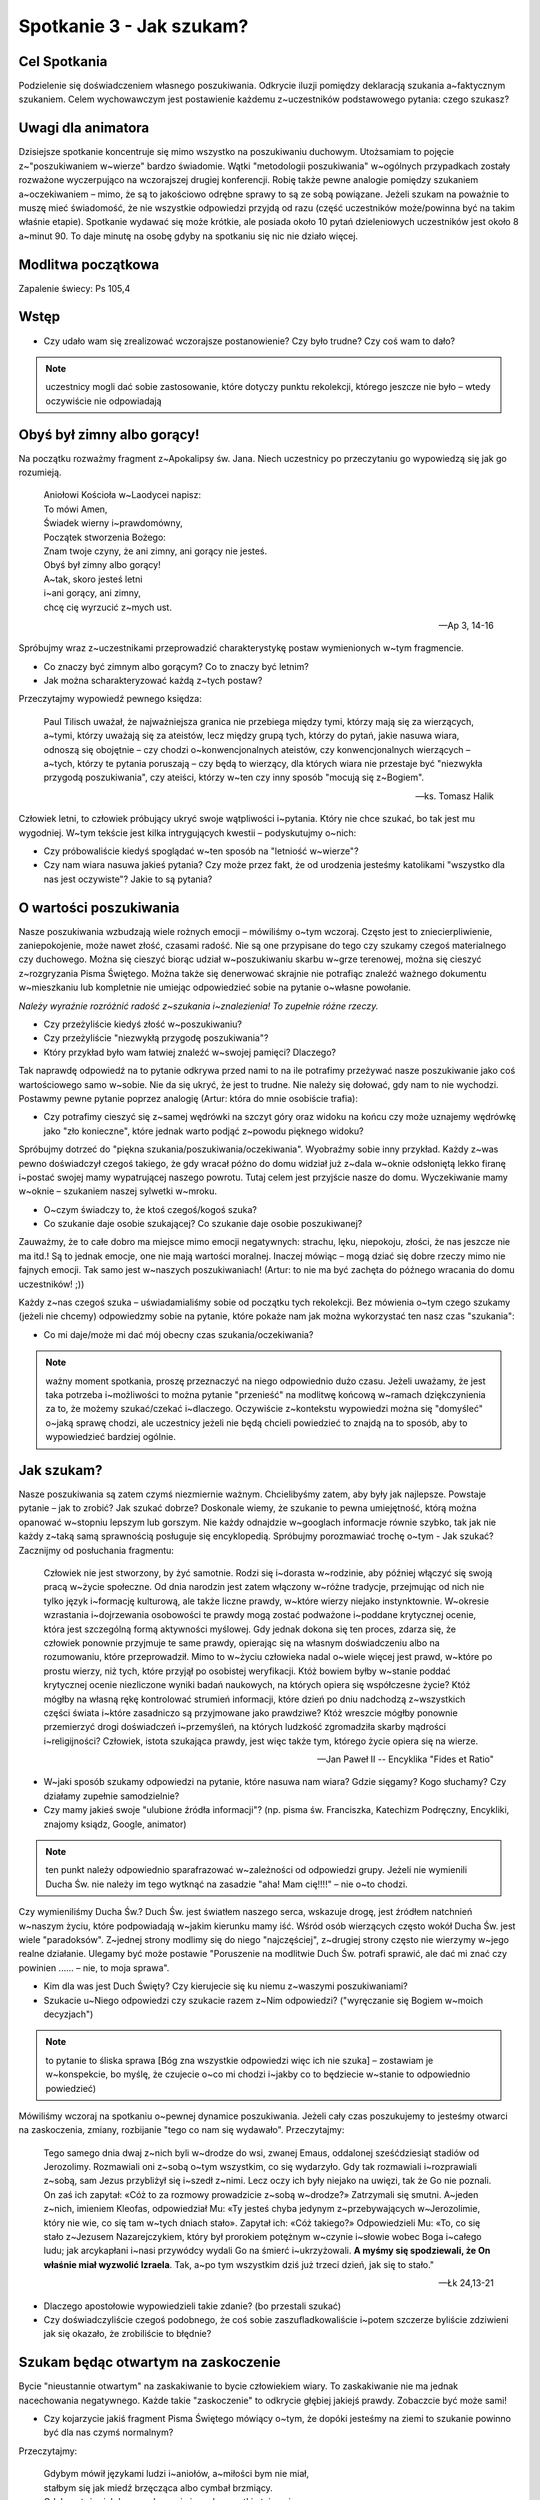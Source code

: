 *************************************************************
Spotkanie 3 - Jak szukam?
*************************************************************

=====================================
Cel Spotkania
=====================================

Podzielenie się doświadczeniem własnego poszukiwania. Odkrycie iluzji pomiędzy deklaracją szukania a~faktycznym szukaniem. Celem wychowawczym jest postawienie każdemu z~uczestników podstawowego pytania: czego szukasz?

=====================================
Uwagi dla animatora
=====================================

Dzisiejsze spotkanie koncentruje się mimo wszystko na poszukiwaniu duchowym. Utożsamiam to pojęcie z~"poszukiwaniem w~wierze" bardzo świadomie. Wątki "metodologii poszukiwania" w~ogólnych przypadkach zostały rozważone wyczerpująco na wczorajszej drugiej konferencji. Robię także pewne analogie pomiędzy szukaniem a~oczekiwaniem – mimo, że są to jakościowo odrębne sprawy to są ze sobą powiązane. Jeżeli szukam na poważnie to muszę mieć świadomość, że nie wszystkie odpowiedzi przyjdą od razu (część uczestników może/powinna być na takim właśnie etapie).  Spotkanie wydawać się może krótkie, ale posiada około 10 pytań dzieleniowych uczestników jest około 8 a~minut 90. To daje minutę na osobę gdyby na spotkaniu się nic nie działo więcej.

==================================
Modlitwa początkowa
==================================

Zapalenie świecy: Ps 105,4

==================================
Wstęp
==================================

* Czy udało wam się zrealizować wczorajsze postanowienie? Czy było trudne? Czy coś wam to dało?

.. note:: uczestnicy mogli dać sobie zastosowanie, które dotyczy punktu rekolekcji, którego jeszcze nie było – wtedy oczywiście nie odpowiadają

==================================
Obyś był zimny albo gorący!
==================================

Na początku rozważmy fragment z~Apokalipsy św. Jana. Niech uczestnicy po przeczytaniu go wypowiedzą się jak go rozumieją.

   | Aniołowi Kościoła w~Laodycei napisz:
   | To mówi Amen,
   | Świadek wierny i~prawdomówny,
   | Początek stworzenia Bożego:
   | Znam twoje czyny, że ani zimny, ani gorący nie jesteś.
   | Obyś był zimny albo gorący!
   | A~tak, skoro jesteś letni
   | i~ani gorący, ani zimny,
   | chcę cię wyrzucić z~mych ust.

   -- Ap 3, 14-16

Spróbujmy wraz z~uczestnikami przeprowadzić charakterystykę postaw wymienionych w~tym fragmencie.

* Co znaczy być zimnym albo gorącym? Co to znaczy być letnim?

* Jak można scharakteryzować każdą z~tych postaw?

Przeczytajmy wypowiedź pewnego księdza:

   Paul Tilisch uważał, że najważniejsza granica nie przebiega między tymi, którzy mają się za wierzących, a~tymi, którzy uważają się za ateistów, lecz między grupą tych, którzy do pytań, jakie nasuwa wiara, odnoszą się obojętnie – czy chodzi o~konwencjonalnych ateistów, czy konwencjonalnych wierzących – a~tych, którzy te pytania poruszają – czy będą to wierzący, dla których wiara nie przestaje być "niezwykła przygodą poszukiwania", czy ateiści, którzy w~ten czy inny sposób "mocują się z~Bogiem".

   -- ks. Tomasz Halik

Człowiek letni, to człowiek próbujący ukryć swoje wątpliwości i~pytania. Który nie chce szukać, bo tak jest mu wygodniej. W~tym tekście jest kilka intrygujących kwestii – podyskutujmy o~nich:

* Czy próbowaliście kiedyś spoglądać w~ten sposób na "letniość w~wierze"?

* Czy nam wiara nasuwa jakieś pytania? Czy może przez fakt, że od urodzenia jesteśmy katolikami "wszystko dla nas jest oczywiste"? Jakie to są pytania?

==================================
O wartości poszukiwania
==================================

Nasze poszukiwania wzbudzają wiele rożnych emocji – mówiliśmy o~tym wczoraj. Często jest to zniecierpliwienie, zaniepokojenie, może nawet złość, czasami radość. Nie są one przypisane do tego czy szukamy czegoś materialnego czy duchowego. Można się cieszyć biorąc udział w~poszukiwaniu skarbu w~grze terenowej, można się cieszyć z~rozgryzania Pisma Świętego. Można także się denerwować skrajnie nie potrafiąc znaleźć ważnego dokumentu w~mieszkaniu lub kompletnie nie umiejąc odpowiedzieć sobie na pytanie o~własne powołanie.

*Należy wyraźnie rozróżnić radość z~szukania i~znalezienia! To zupełnie różne rzeczy.*

* Czy przeżyliście kiedyś złość w~poszukiwaniu?

* Czy przeżyliście "niezwykłą przygodę poszukiwania"?

* Który przykład było wam łatwiej znaleźć w~swojej pamięci? Dlaczego?

Tak naprawdę odpowiedź na to pytanie odkrywa przed nami to na ile potrafimy przeżywać nasze poszukiwanie jako coś wartościowego samo w~sobie. Nie da się ukryć, że jest to trudne. Nie należy się dołować, gdy nam to nie wychodzi. Postawmy pewne pytanie poprzez analogię (Artur: która do mnie osobiście trafia):

* Czy potrafimy cieszyć się z~samej wędrówki na szczyt góry oraz widoku na końcu czy może uznajemy wędrówkę jako "zło konieczne", które jednak warto podjąć z~powodu pięknego widoku?

Spróbujmy dotrzeć do "piękna szukania/poszukiwania/oczekiwania". Wyobraźmy sobie inny przykład. Każdy z~was pewno doświadczył czegoś takiego, że gdy wracał późno do domu widział już z~dala w~oknie odsłoniętą lekko firanę i~postać swojej mamy wypatrującej naszego powrotu.  Tutaj celem jest przyjście nasze do domu. Wyczekiwanie mamy w~oknie – szukaniem naszej sylwetki w~mroku.

* O~czym świadczy to, że ktoś czegoś/kogoś szuka?

* Co szukanie daje osobie szukającej? Co szukanie daje osobie poszukiwanej?

Zauważmy, że to całe dobro ma miejsce mimo emocji negatywnych: strachu, lęku, niepokoju, złości, że nas jeszcze nie ma itd.! Są to jednak emocje, one nie mają wartości moralnej. Inaczej mówiąc – mogą dziać się dobre rzeczy mimo nie fajnych emocji. Tak samo jest w~naszych poszukiwaniach! (Artur: to nie ma być zachęta do późnego wracania do domu uczestników! ;))

Każdy z~nas czegoś szuka – uświadamialiśmy sobie od początku tych rekolekcji. Bez mówienia o~tym czego szukamy (jeżeli nie chcemy) odpowiedzmy sobie na pytanie, które pokaże nam jak można wykorzystać ten nasz czas "szukania":

* Co mi daje/może mi dać mój obecny czas szukania/oczekiwania?

.. note:: ważny moment spotkania, proszę przeznaczyć na niego odpowiednio dużo czasu. Jeżeli uważamy, że jest taka potrzeba i~możliwości to można pytanie "przenieść" na modlitwę końcową w~ramach dziękczynienia za to, że możemy szukać/czekać i~dlaczego. Oczywiście z~kontekstu wypowiedzi można się "domyśleć" o~jaką sprawę chodzi, ale uczestnicy jeżeli nie będą chcieli powiedzieć to znajdą na to sposób, aby to wypowiedzieć bardziej ogólnie.

==================================
Jak szukam?
==================================

Nasze poszukiwania są zatem czymś niezmiernie ważnym. Chcielibyśmy zatem, aby były jak najlepsze. Powstaje pytanie – jak to zrobić? Jak szukać dobrze? Doskonale wiemy, że szukanie to pewna umiejętność, którą można opanować w~stopniu lepszym lub gorszym. Nie każdy odnajdzie w~googlach informacje równie szybko, tak jak nie każdy z~taką samą sprawnością posługuje się encyklopedią. Spróbujmy porozmawiać trochę o~tym - Jak szukać? Zacznijmy od posłuchania fragmentu:

   Człowiek nie jest stworzony, by żyć samotnie. Rodzi się i~dorasta w~rodzinie, aby później włączyć się swoją pracą w~życie społeczne. Od dnia narodzin jest zatem włączony w~różne tradycje, przejmując od nich nie tylko język i~formację kulturową, ale także liczne prawdy, w~które wierzy niejako instynktownie. W~okresie wzrastania i~dojrzewania osobowości te prawdy mogą zostać podważone i~poddane krytycznej ocenie, która jest szczególną formą aktywności myślowej. Gdy jednak dokona się ten proces, zdarza się, że człowiek ponownie przyjmuje te same prawdy, opierając się na własnym doświadczeniu albo na rozumowaniu, które przeprowadził. Mimo to w~życiu człowieka nadal o~wiele więcej jest prawd, w~które po prostu wierzy, niż tych, które przyjął po osobistej weryfikacji. Któż bowiem byłby w~stanie poddać krytycznej ocenie niezliczone wyniki badań naukowych, na których opiera się współczesne życie? Któż mógłby na własną rękę kontrolować strumień informacji, które dzień po dniu nadchodzą z~wszystkich części świata i~które zasadniczo są przyjmowane jako prawdziwe? Któż wreszcie mógłby ponownie przemierzyć drogi doświadczeń i~przemyśleń, na których ludzkość zgromadziła skarby mądrości i~religijności? Człowiek, istota szukająca prawdy, jest więc także tym, którego życie opiera się na wierze.

   -- Jan Paweł II -- Encyklika "Fides et Ratio"

* W~jaki sposób szukamy odpowiedzi na pytanie, które nasuwa nam wiara? Gdzie sięgamy?  Kogo słuchamy? Czy działamy zupełnie samodzielnie?

* Czy mamy jakieś swoje "ulubione źródła informacji"? (np. pisma św. Franciszka, Katechizm Podręczny, Encykliki, znajomy ksiądz, Google, animator)

.. note:: ten punkt należy odpowiednio sparafrazować w~zależności od odpowiedzi grupy. Jeżeli nie wymienili Ducha Św. nie należy im tego wytknąć na zasadzie "aha! Mam cię!!!!" – nie o~to chodzi.

Czy wymieniliśmy Ducha Św.? Duch Św. jest światłem naszego serca, wskazuje drogę, jest źródłem natchnień w~naszym życiu, które podpowiadają w~jakim kierunku mamy iść. Wśród osób wierzących często wokół Ducha Św. jest wiele "paradoksów". Z~jednej strony modlimy się do niego "najczęściej", z~drugiej strony często nie wierzymy w~jego realne działanie. Ulegamy być może postawie "Poruszenie na modlitwie Duch Św. potrafi sprawić, ale dać mi znać czy powinien ...... – nie, to moja sprawa".

* Kim dla was jest Duch Święty? Czy kierujecie się ku niemu z~waszymi poszukiwaniami?

* Szukacie u~Niego odpowiedzi czy szukacie razem z~Nim odpowiedzi? ("wyręczanie się Bogiem w~moich decyzjach")

.. note:: to pytanie to śliska sprawa [Bóg zna wszystkie odpowiedzi więc ich nie szuka] – zostawiam je w~konspekcie, bo myślę, że czujecie o~co mi chodzi i~jakby co to będziecie w~stanie to odpowiednio powiedzieć)

Mówiliśmy wczoraj na spotkaniu o~pewnej dynamice poszukiwania. Jeżeli cały czas poszukujemy to jesteśmy otwarci na zaskoczenia, zmiany, rozbijanie "tego co nam się wydawało". Przeczytajmy:

   Tego samego dnia dwaj z~nich byli w~drodze do wsi, zwanej Emaus, oddalonej sześćdziesiąt stadiów od Jerozolimy. Rozmawiali oni z~sobą o~tym wszystkim, co się wydarzyło. Gdy tak rozmawiali i~rozprawiali z~sobą, sam Jezus przybliżył się i~szedł z~nimi. Lecz oczy ich były niejako na uwięzi, tak że Go nie poznali. On zaś ich zapytał: «Cóż to za rozmowy prowadzicie z~sobą w~drodze?» Zatrzymali się smutni. A~jeden z~nich, imieniem Kleofas, odpowiedział Mu: «Ty jesteś chyba jedynym z~przebywających w~Jerozolimie, który nie wie, co się tam w~tych dniach stało». Zapytał ich: «Cóż takiego?» Odpowiedzieli Mu: «To, co się stało z~Jezusem Nazarejczykiem, który był prorokiem potężnym w~czynie i~słowie wobec Boga i~całego ludu; jak arcykapłani i~nasi przywódcy wydali Go na śmierć i~ukrzyżowali. **A myśmy się spodziewali, że On właśnie miał wyzwolić Izraela**. Tak, a~po tym wszystkim dziś już trzeci dzień, jak się to stało."

   -- Łk 24,13-21

* Dlaczego apostołowie wypowiedzieli takie zdanie? (bo przestali szukać)

* Czy doświadczyliście czegoś podobnego, że coś sobie zaszufladkowaliście i~potem szczerze byliście zdziwieni jak się okazało, że zrobiliście to błędnie?

====================================
Szukam będąc otwartym na zaskoczenie
====================================

Bycie "nieustannie otwartym" na zaskakiwanie to bycie człowiekiem wiary. To zaskakiwanie nie ma jednak nacechowania negatywnego. Każde takie "zaskoczenie" to odkrycie głębiej jakiejś prawdy. Zobaczcie być może sami!

* Czy kojarzycie jakiś fragment Pisma Świętego mówiący o~tym, że dopóki jesteśmy na ziemi to szukanie powinno być dla nas czymś normalnym?

Przeczytajmy:

   | Gdybym mówił językami ludzi i~aniołów, a~miłości bym nie miał,
   | stałbym się jak miedź brzęcząca albo cymbał brzmiący.
   | Gdybym też miał dar prorokowania i~znał wszystkie tajemnice,
   | i~posiadał wszelką wiedzę,
   | i~wszelką [możliwą] wiarę, tak iżbym góry przenosił. a~miłości bym nie miał,
   | byłbym niczym.
   | I~gdybym rozdał na jałmużnę całą majętność moją, a~ciało wystawił na spalenie,
   | lecz miłości bym nie miał, nic bym nie zyskał.
   | Miłość cierpliwa jest,
   | łaskawa jest.
   | Miłość nie zazdrości, nie szuka poklasku, nie unosi się pychą;
   | nie dopuszcza się bezwstydu, nie szuka swego,
   | nie unosi się gniewem, nie pamięta złego;
   | nie cieszy się z~niesprawiedliwości, lecz współweseli się z~prawdą. Wszystko znosi,
   | wszystkiemu wierzy,
   | we wszystkim pokłada nadzieję, wszystko przetrzyma.
   | Miłość nigdy nie ustaje,
   | [nie jest] jak proroctwa, które się skończą, albo jak dar języków, który zniknie,
   | lub jak wiedza, której zabraknie.
   | **Po części bowiem tylko poznajemy, po części prorokujemy.**
   | **Gdy zaś przyjdzie to, co jest doskonałe,**
   | **zniknie to, co jest tylko częściowe.**
   | Gdy byłem dzieckiem,
   | mówiłem jak dziecko, czułem jak dziecko, myślałem jak dziecko.
   | Kiedy zaś stałem się mężem, wyzbyłem się tego, co dziecięce.
   | **Teraz widzimy jakby w~zwierciadle, niejasno;**
   | **wtedy zaś [zobaczymy] twarzą w~twarz:**
   | **Teraz poznaję po części,**
   | **wtedy zaś poznam tak, jak i~zostałem poznany.**
   | Tak więc trwają wiara, nadzieja, miłość -
   | te trzy: z~nich zaś największa jest miłość.

   -- 1 Kor 13,1-13


Ten fragment jest oczywiście wszystkim bardzo dobrze znany i~może dlatego ciężko w~nim zauważyć te wersety "jakby tam niepasujące". Gdy otwieramy Hymn o~Miłości często szukamy w~nim tego co byśmy chcieli, omijając to co w~nim jest! Spróbujmy "się zaskoczyć" czytając to co Pismo do nas mówi:

* O~czym mówią te "niepasujące" wersy?

* Czy na pewno są "niepasujące"? Jak odczytalibyśmy je w~kontekście Hymnu o~Miłości?

Owszem – będąc na ziemi nigdy nie poznamy Prawdy do końca. Nie znaczy to jednak, że nie możemy tutaj nic robić. Czy uznajemy, że gdy kochamy kogoś od 3 lat wiemy już do końca czym jest miłość? Nie! Za 15 lat powiemy, że nasza miłość z~tego czasu była jeszcze taka niedojrzała, tak niewiele o~niej jeszcze wiedzieliśmy. Ale zarówno nasza miłość tu i~teraz jak i~ta jak ją będziemy rozumieć pod koniec naszego życia i~całym bagażu doświadczeń zmagań/modlitw/rozmów **jest ta sama** i~od Boga pochodzi!

Św. Paweł mówi "widzę jakby w~zwierciadle, niejasno, znam tylko część" tuż obok "gdybym miłości bym nie miał, byłbym niczym". To nigdy się nie wyklucza... to się uzupełnia. Dlatego poszukiwanie nieustanne jest czymś normalnym... jest drogą.

====================================
Zastosowanie
====================================

Jako zastosowanie z~tego spotkania uczyńmy jakieś postanowienie w~związku z~czymś czego obecnie poszukujemy, że spróbujemy potraktować to jako dar, a~nie jako przeszkodę w~naszym życiu. (Częściowo od razu do zrealizowania na modlitwie po spotkaniu)

====================================
Modlitwa
====================================

Modlitwa spontaniczna dziękczynna za to, że możemy szukać/czekać. Za wszystkie dary, które otrzymaliśmy dzięki temu (odkryte (np. cechy charakteru) i~nieodkryte). Wspomnieć także wszystkich poszukujących swojego pierwszego spotkania z~Bogiem, aby znaleźli odpowiedzialnych ludzi Kościoła, którzy zaświadczą o~Stwórcy.
